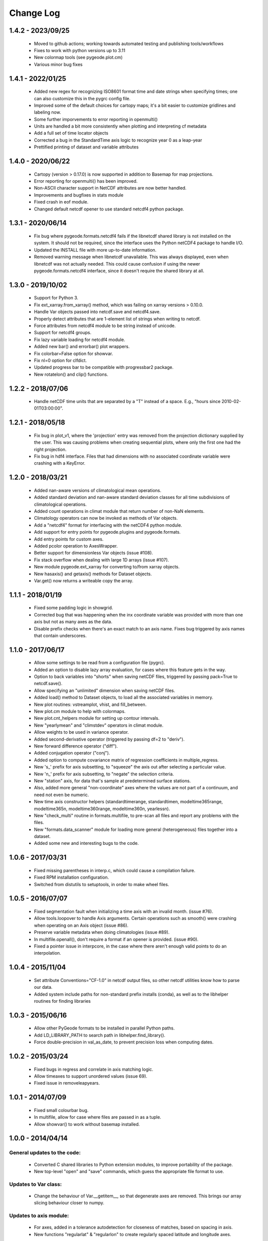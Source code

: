 Change Log
=================================

1.4.2 - 2023/09/25
---------------------------------
  - Moved to github actions; working towards automated testing and publishing tools/workflows
  - Fixes to work with python versions up to 3.11
  - New colormap tools (see pygeode.plot.cm)
  - Various minor bug fixes

1.4.1 - 2022/01/25
---------------------------------
  - Added new regex for recognizing ISO8601 format time and date strings when
    specifying times; one can also customize this in the pygrc config file.
  - Improved some of the default choices for cartopy maps; it's a bit easier
    to customize gridlines and labeling now.
  - Some further imporvements to error reporting in openmulti()
  - Units are handled a bit more consistently when plotting and interpreting cf metadata
  - Add a full set of time locator objects
  - Corrected a bug in the StandardTime axis logic to recognize year 0 as a leap-year
  - Prettified printing of dataset and variable attributes

1.4.0 - 2020/06/22
---------------------------------
  - Cartopy (version > 0.17.0) is now supported in addition to Basemap for map
    projections. 
  - Error reporting for openmulti() has been improved.
  - Non-ASCII character support in NetCDF attributes are now better handled.
  - Improvements and bugfixes in stats module
  - Fixed crash in eof module.
  - Changed default netcdf opener to use standard netcdf4 python package.

1.3.1 - 2020/06/14
---------------------------------
  - Fix bug where pygeode.formats.netcdf4 fails if the libnetcdf shared library
    is not installed on the system.  It should not be required, since the
    interface uses the Python netCDF4 package to handle I/O.
  - Updated the INSTALL file with more up-to-date information.
  - Removed warning message when libnetcdf unavailable.  This was always
    displayed, even when libnetcdf was not actually needed.  This could cause
    confusion if using the newer pygeode.formats.netcdf4 interface, since it
    doesn't require the shared library at all.

1.3.0 - 2019/10/02
---------------------------------
  - Support for Python 3.
  - Fix ext_xarray.from_xarray() method, which was failing on xarray versions
    > 0.10.0.
  - Handle Var objects passed into netcdf.save and netcdf4.save.
  - Properly detect attributes that are 1-element list of strings when writing
    to netcdf.
  - Force attributes from netcdf4 module to be string instead of unicode.
  - Support for netcdf4 groups.
  - Fix lazy variable loading for netcdf4 module.
  - Added new bar() and errorbar() plot wrappers.
  - Fix colorbar=False option for showvar.
  - Fix nl=0 option for clfdict.
  - Updated progress bar to be compatible with progressbar2 package.
  - New rotatelon() and clip() functions.

1.2.2 - 2018/07/06
---------------------------------
  - Handle netCDF time units that are separated by a "T" instead of a space.
    E.g., "hours since 2010-02-01T03:00:00".

1.2.1 - 2018/05/18
---------------------------------
  - Fix bug in plot_v1, where the 'projection' entry was removed from the
    projection dictionary supplied by the user.  This was causing problems
    when creating sequential plots, where only the first one had the right
    projection.
  - Fix bug in hdf4 interface.  Files that had dimensions with no associated
    coordinate variable were crashing with a KeyError.

1.2.0 - 2018/03/21
---------------------------------
  - Added nan-aware versions of climatological mean operations.
  - Added standard deviation and nan-aware standard deviation classes for all
    time subdivisions of climatological operations.
  - Added count operations in climat module that return number of non-NaN
    elements.
  - Climatology operators can now be invoked as methods of Var objects.
  - Add a "netcdf4" format for interfacing with the netCDF4 python module.
  - Add support for entry points for pygeode.plugins and pygeode.formats.
  - Add entry points for custom axes.
  - Added pcolor operation to AxesWrapper.
  - Better support for dimensionless Var objects (issue #108).
  - Fix stack overflow when dealing with large 1D arrays (issue #107).
  - New module pygeode.ext_xarray for converting to/from xarray objects.
  - New hasaxis() and getaxis() methods for Dataset objects.
  - Var.get() now returns a writeable copy the array.

1.1.1 - 2018/01/19
---------------------------------
  - Fixed some padding logic in showgrid.
  - Corrected bug that was happening when the inx coordinate variable was
    provided with more than one axis but not as many axes as the data.
  - Disable prefix checks when there's an exact match to an axis name.
    Fixes bug triggered by axis names that contain underscores.

1.1.0 - 2017/06/17
---------------------------------
  - Allow some settings to be read from a configuration file (pygrc).
  - Added an option to disable lazy array evaluation, for cases where this
    feature gets in the way.
  - Option to back variables into "shorts" when saving netCDF files,
    triggered by passing pack=True to netcdf.save().
  - Allow specifying an "unlimited" dimension when saving netCDF files.
  - Added load() method to Dataset objects, to load all the associated
    variables in memory.
  - New plot routines: vstreamplot, vhist, and fill_between.
  - New plot.cm module to help with colormaps.
  - New plot.cnt_helpers module for setting up contour intervals.
  - New "yearlymean" and "climstdev" operators in climat module.
  - Allow weights to be used in variance operator.
  - Added second-derivative operator (triggered by passing df=2 to "deriv").
  - New forward difference operator ("diff").
  - Added conjugation operator ("conj").
  - Added option to compute covariance matrix of regression coefficients in
    multiple_regress.
  - New 's\_' prefix for axis subsetting, to "squeeze" the axis out after
    selecting a particular value.
  - New 'n\_' prefix for axis subsetting, to "negate" the selection criteria.
  - New "station" axis, for data that's sample at predetermined surface stations.
  - Also, added more general "non-coordinate" axes where the values are not
    part of a continuum, and need not even be numeric.
  - New time axis constructor helpers (standardtimerange, standardtimen,
    modeltime365range, modeltime365n, modeltime360range, modeltime360n,
    yearlessn).
  - New "check_multi" routine in formats.multifile, to pre-scan all files and
    report any problems with the files.
  - New "formats.data_scanner" module for loading more general (heterogeneous)
    files together into a dataset.
  - Added some new and interesting bugs to the code.

1.0.6 - 2017/03/31
---------------------------------
 - Fixed missing parentheses in interp.c, which could cause a compilation failure.
 - Fixed RPM installation configuration.
 - Switched from distutils to setuptools, in order to make wheel files.

1.0.5 - 2016/07/07
---------------------------------
 - Fixed segmentation fault when initializing a time axis with an invalid month.
   (issue #76).
 - Allow tools.loopover to handle Axis arguments.  Certain operations such as
   smooth() were crashing when operating on an Axis object (issue #86).
 - Preserve variable metadata when doing climatologies (issue #89).
 - In multifile.openall(), don't require a format if an opener is provided.
   (issue #90).
 - Fixed a pointer issue in interpcore, in the case where there aren't enough
   valid points to do an interpolation.

1.0.4 - 2015/11/04
---------------------------------
 - Set attribute Conventions="CF-1.0" in netcdf output files, so other netcdf
   utilities know how to parse our data.
 - Added system include paths for non-standard prefix installs (conda), as well
   as to the libhelper routines for finding libraries

1.0.3 - 2015/06/16
---------------------------------
 - Allow other PyGeode formats to be installed in parallel Python paths.
 - Add LD_LIBRARY_PATH to search path in libhelper.find_library().
 - Force double-precision in val_as_date, to prevent precision loss when
   computing dates.

1.0.2 - 2015/03/24
---------------------------------
 - Fixed bugs in regress and correlate in axis matching logic.
 - Allow timeaxes to support unordered values (issue 69).
 - Fixed issue in removeleapyears.

1.0.1 - 2014/07/09
---------------------------------
 - Fixed small colourbar bug.
 - In multifile, allow for case where files are passed in as a tuple.
 - Allow showvar() to work without basemap installed.

1.0.0 - 2014/04/14
---------------------------------

General updates to the code:
_____________________________________
  - Converted C shared libraries to Python extension modules, to improve
    portability of the package.
  - New top-level "open" and "save" commands, which guess the appropriate file
    format to use.

Updates to Var class:
_____________________________________
  - Change the behaviour of Var.__getitem__, so that degenerate axes are
    removed.  This brings our array slicing behaviour closer to numpy.

Updates to axis module:
_____________________________________
  - For axes, added in a tolerance autodetection for closeness of matches,
    based on spacing in axis.
  - New functions "regularlat" & "regularlon" to create regularly spaced
    latitude and longitude axes.

New modules:
_____________________________________
  - New 'spectral' module, which defines a Spectral axis.

Updates to the plot module:
_____________________________________
  - Can output to PDF.
  - Improved support for Basemap.
  - Support for scatter plots, quiver plots, and significance masks.
  - Various usability improvements

Updates to the old (v1) plot module:
_____________________________________
  - Added hatching option for old significance mask.

Updates to the stats module:
_____________________________________
  - Added option to scale effective degrees of freedom in regress().
  - Regress now takes a comma-separated string to specify outputs, like EOF.
  - New function "multiple_regress" - code to do multiple linear regression.

Updates to the reduce module:
_____________________________________
  - Added argmin() operator.

Updates to the ufunc module:
_____________________________________
  - We now keep the original variable name if we're doing an arithmetic scalar
    operation on the variable.

Updates to the formats.cfmeta module:
_____________________________________
  - Better detection and handling of (malformed) time axes.

Bug fixes:
_____________________________________
  - Correct portability issue with timeaxiscore module; also improved its error 
    reporting.
  - Fixed issue with concatenating along dummy axis.
  - Fixed issue with "smooth" module (issue 44), and changed the smooth
    interface a bit to make it easier to use your own kernels.


0.7.3 - 2014/01/13
---------------------------------
  - Add support for more netcdf data types (issue 54).
  - Minor bugfix for ufunc (var name was not being set properly).

0.7.2 - 2013/09/16
---------------------------------
  - Fix ufunc operators dropping metadata (issue 39).

0.7.1 - 2013/06/05
---------------------------------
  - Fix missing header message in progress bars (issue 33).
  - Fix axis values being overwritten in plotvar (issue 36).

0.7.0 - 2012/08/17
---------------------------------

Updates to Var and Axis classes:
_____________________________________
  - Vars now have a 'units' attribute
  - Vars and Axes now have a 'plotatts' dictionary, which contains all plotting 
    parameters.  Some possible keys are:

      plottitle
         The title to use for plots of this variable (or the axis label, if
         this is an Axis)
      plotname    
         A shorter title, used for axis labels.
      plotunits   
         The units of the variable (overrides the 'units' attribute of the
         variable).
      plotscale
         The type of scaling to apply to the values, either 'linear' or 'log'.
      plotorder
         The direction to plot the axis coordinates.  1 = away from origin, -1
         = towards origin.
      formatstr
         A special string for formatting the values on axis ticks and plot
         titles.
      scalefactor
         unit conversion, to get values in the plotunits
      offset
         unit conversion, to get values in the plotunits

  - Auto-completion of axis & variable members of Var and Dataset objects
    (works in ipython).  These members are also listed in dir() calls now.

Updates to the plot module:
_____________________________________
  - Added 'every' keyword to plotquiver() to thin the vector field, implemented 
    lblx, lbly kwargs.
  - In plotsigmask(), added "alpha" kwarg to control alpha value of mask
  - Keyword arguments "scaleAx", "scaleX", "scaleY" control scaling the values
    by one of the axis coordinates.  This preserves integrals under a
    logarithmic axis.
  - added log10-scaling of 2D field values with new kwarg 'logVal'
  - apply scalefactor and offset from plotatts, if they're defined.  Only
    triggers if var.plotatts['plotunits'] is different from var.units.
  - disable anti-aliasing in 2D plots.  In some versions of matplotlib (e.g.
    the one shipped with Ubuntu 11.10), antialiasing causes annoying gaps
    between polygons in various plots (contourf, pcolor, etc.).
  - Created a more modularized set of plotting routines.  This gives greater
    control over the construction of the plots, e.g. for publication.  The old
    'plotvar' routine is still available for cases where the automatic
    formatting is good enough.

Updates to the stats module:
_____________________________________
  - Added some t test code:

      difference(X, Y)
         Calculates difference between the mean values of X and Y averaged over
         the dimensions specified by axes.  Returns X - Y, p values, confidence
         intervals, and degrees of freedom.
      isnonzero(X)
         Determines if X is non-zero, assuming X is normally distributed.
         Returns mean of X along axes, p value, and confidence interval.

  - Updated regress() to work on arbitrary axes
  - can now specify which axes to correlate()
  - correlate() now works with NaN values.

Updates to the timeutils module:
_____________________________________
  - Lag variable for lagged correlations
  - Moved _uniquify, modify, reltime, delta, wrapdate, and date_diff from
    timeaxis module to timeutils module.
  - New operator removeleapyears() to convert a standard time axis to a 365-day
    or 360-day axis.
  - New operator splittimeaxis() to split a time axis into 2 dimensions (e.g.
    year, day-of-year).
  - New function conform_values() to make 2 time axes have the same units and
    start date.
  - New operator jointimeaxes() to convert a 2D time representation (e.g. year,
    day-of-year) to a single time axis.

Other updates:
_____________________________________
  - Interpolation now is nan-aware and can extrapolate linearly.  By default,
    no extrapolation is done (gives NaNs outside the data range).
  - Improved compatibility with newer versions of the progressbar package.
  - In concat module, allow the concatenation axis to be specified by the user,
    so it doesn't have to be guessed.
  - Added argmax() operator (works on one dimension)
  - In composite operator, events that extend past the edge of the data now are
    filled with NaNs
  - Improved handling of endpoints in the 'smooth' operator.


0.6.3 - 2012/08/16
---------------------------------
  - Fix bug with NaN-friendly reductions (nansum,nanmean,nanmin,nanmax).  They
    were crashing when doing a full reduction to a scalar.
    See issue 32 - https://github.com/pygeode/pygeode/issues/32

0.6.2 - 2012/06/15
---------------------------------
  - Backported fix for year=0 infinite loop in timeaxis.
  - Fix issue 28 (https://github.com/pygeode/pygeode/issues/28)
  - Backported more robust handling of time axis in cfmeta module.

0.6.1 - 2011/11/23
---------------------------------
  - Fix issue 23 (https://github.com/pygeode/pygeode/issues/23)
  - Fix issue 25 (https://github.com/pygeode/pygeode/issues/25)
  - Don't abort on missing 'A' and 'B' coefficients when loading netcdf files
    with hybrid vertical coordinates.

0.6.0 - 2011/08/11
---------------------------------
  - Initial stable release
